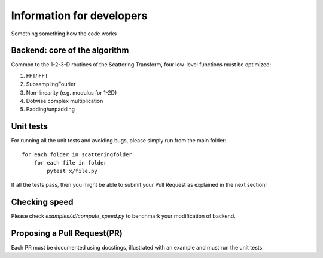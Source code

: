 Information for developers
**************************

Something something how the code works

Backend: core of the algorithm
==============================

Common to the 1-2-3-D routines of the Scattering Transform, four low-level functions
must be optimized:

1. FFT/iFFT
2. SubsamplingFourier
3. Non-linearity (e.g. modulus for 1-2D)
4. Dotwise complex multiplication
5. Padding/unpadding

Unit tests
==========

For running all the unit tests and avoiding bugs, please simply run from the
main folder::

    for each folder in scatteringfolder
        for each file in folder
            pytest x/file.py

If all the tests pass, then you might be able to submit your Pull Request as explained
in the next section!

Checking speed
==============

Please check `examples/.d/compute_speed.py` to benchmark your modification of backend.

Proposing a Pull Request(PR)
============================

Each PR must be documented using docstings, illustrated with an example and must run the
unit tests.